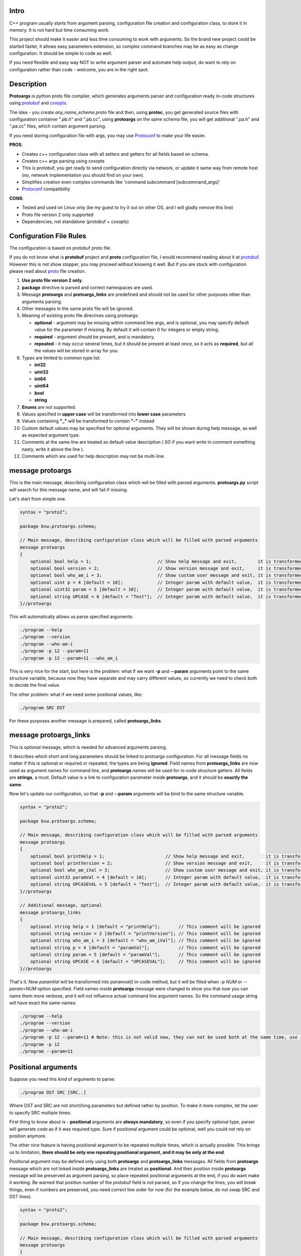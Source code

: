 Intro
=====

C++ program usually starts from argument parsing, configuration file creation and configuration class, to store it in memory. It is not hard but time consuming work.

This project should make it easier and less time consuming to work with arguments. So the brand new project could be started faster, it allows easy parameters extension, so complex command branches may be as easy as change configuration. It should be simple to code as well.

If you need flexible and easy way NOT to write argument parser and automate help output, do want to rely on configuration rather than code - welcome, you are in the right spot.

.. image:: src/Protoargs/img/intro.png
   :align: center

Description
===========

**Protoargs** is python proto file compiler, which generates arguments parser and configuration ready in-code structures using protobuf_ and cxxopts_.

The idea - you create *any_name_scheme.proto* file and then, using **protoc**, you get generated source files with configuration container ".pb.h" and ".pb.cc", using **protoargs** on the same schema file, you will get additional ".pa.h" and ".pa.cc" files, which contain argument parsing.

.. _protobuf: https://github.com/protocolbuffers/protobuf

.. _cxxopts: https://github.com/jarro2783/cxxopts

.. image:: src/Protoargs/img/general.png
   :align: center

If you need storing configuration file with args, you may use Protoconf_ to make your life easier.

**PROS**:

+ Creates c++ configuration class with all setters and getters for all fields based on schema.
+ Creates c++ args parsing using cxxopts
+ This is protobuf, you get ready to send configuration directly via network, or update it same way from remote host (no, network implementation you should find on your own).
+ Simplifies creation even complex commands like 'command subcommand [subcommand_args]'
+ Protoconf_ compatibility

.. _Protoconf: https://github.com/ashlander/protoconf

**CONS**:

- Tested and used on Linux only (be my guest to try it out on other OS, and I will gladly remove this line)
- Proto file version 2 only supported
- Dependencies, not standalone (protobuf + cxxopts)

Configuration File Rules
========================

The configuration is based on protobuf proto file.

If you do not know what is **protobuf** project and **proto** configuration file, I would recommend reading about it at protobuf_. However this is not show stopper, you may proceed without knowing it well. But if you are stuck with configuration please read about proto_ file creation.

.. _proto: https://developers.google.com/protocol-buffers/docs/proto

1. **Use proto file version 2 only**.

2. **package** directive is parsed and correct namespaces are used.

3. Message **protoargs** and **protoargs_links** are predefined and should not be used for other purposes other than arguments parsing.

4. Other messages in the same proto file will be ignored.

5. Meaning of existing proto file directives using protoargs:

   + **optional** - argument may be missing within command line args, and is optional, you may specify default value for the parameter if missing. By default it will contain 0 for integers or empty string.
   + **required** - argument should be present, and is mandatory.
   + **repeated** - it may occur several times, but it should be present at least once, so it acts as **required**, but all the values will be stored in array for you.

6. Types are limited to common type list:

   + **int32**
   + **uint32**
   + **int64**
   + **uint64**
   + **bool**
   + **string**

7. **Enums** are not supported.

8. Values specified in **upper case** will be transformed into **lower case** parameters

9. Values containing **"_"** will be transformed to contain **"-"** instead

10. Custom default values may be specified for optional arguments. They will be shown during help message, as well as expected argument type.

11. Comments at the same line are treated as default value description ( SO if you want write in comment something nasty, write it above the line ).

12. Comments which are used for help description may not be multi-line.

message protoargs
=================

This is the main message, describing configuration class which will be filled with parsed arguments. **protoargs.py** script will search for this message name, and will fail if missing.

Let's start from simple one.

.. code:: proto

    syntax = "proto2";

    package bsw.protoargs.schema;

    // Main message, describing configuration class which will be filled with parsed arguments
    message protoargs
    {
        optional bool help = 1;                         // Show help message and exit,        it is transformed into --help long argument
        optional bool version = 2;                      // Show version message and exit,     it is transformed into --version long argument
        optional bool who_am_i = 3;                     // Show custom user message and exit, it is transformed into --who-am-i long argument
        optional uint p = 4 [default = 10];             // Integer param with default value,  it is transformed into -p short argument, even if not specified it will return with value 10
        optional uint32 param = 5 [default = 10];       // Integer param with default value,  it is transformed into --param short argument, even if not specified it will return with value 10
        optional string UPCASE = 6 [default = "Test"];  // Integer param with default value,  it is transformed into --upcase long argument, even if not specified it will return with value "Test"
    }//protoargs

..

This will automatically allows us parse specified arguments:

.. code:: bash

   ./program --help
   ./program --version
   ./program --who-am-i
   ./program -p 12 --param=11
   ./program -p 12 --param=11 --who_am_i

..

This is very nice for the start, but here is the problem: what if we want **-p** and **--param** arguments point to the same structure variable, because now they have separate and may carry different values, so currently we need to check both to decide the final value.

The other problem: what if we need some positional values, like:

.. code:: bash

   ./program SRC DST

..

For these purposes another message is prepared, called **protoargs_links**.

message protoargs_links
=======================

This is optional message, which is needed for advanced arguments parsing.

It describes which short and long parameters should be linked to protoargs configuration.
For all message fields no matter if this is optional or required or repeated, the types are being **ignored**.
Field names from **protoargs_links** are now used as argument names for command line, and **protoargs** names will be used for in-code structure getters.
All fields are **strings**, a must.
Default value is a link to configuration parameter inside **protoargs**, and it should be **exactly the same**.

Now let's update our configuration, so that **-p** and  **--param** arguments will be bind to the same structure variable.

.. code:: proto

    syntax = "proto2";

    package bsw.protoargs.schema;

    // Main message, describing configuration class which will be filled with parsed arguments
    message protoargs
    {
        optional bool printHelp = 1;                       // Show help message and exit,        it is transformed into --help long argument
        optional bool printVersion = 2;                    // Show version message and exit,     it is transformed into --version long argument
        optional bool who_am_iVal = 3;                     // Show custom user message and exit, it is transformed into --who-am-i long argument
        optional uint32 paramVal = 4 [default = 10];       // Integer param with default value,  it is transformed into --param short argument, even if not specified it will return with value 10
        optional string UPCASEVAL = 5 [default = "Test"];  // Integer param with default value,  it is transformed into --upcase long argument, even if not specified it will return with value "Test"
    }//protoargs

    // Additional message, optional
    message protoargs_links
    {
        optional string help = 1 [default = "printHelp"];       // This comment will be ignored
        optional string version = 2 [default = "printVersion"]; // This comment will be ignored
        optional string who_am_i = 3 [default = "who_am_iVal"]; // This comment will be ignored
        optional string p = 4 [default = "paramVal"];           // This comment will be ignored
        optional string param = 5 [default = "paramVal"];       // This comment will be ignored
        optional string UPCASE = 6 [default = "UPCASEVAL"];     // This comment will be ignored
    }//protoargs

..

That's it. Now *paramVal* will be transformed into *paramval()* in-code method, but it will be filled when *-p NUM* or *--param=NUM* option specified. Field names inside **protoargs** message were changed to show you that now you can name them more verbose, and it will not influence actual command line argument names. So the command usage string will have exact the same names:

.. code:: bash

   ./program --help
   ./program --version
   ./program --who-am-i
   ./program -p 12 --param=11 # Note: this is not valid now, they can not be used both at the same time, use repeated instead of optional to achieve this
   ./program -p 12
   ./program --param=11

..


Positional arguments
====================

Suppose you need this kind of arguments to parse:

.. code:: bash

   ./program DST SRC [SRC..]

..

Where DST and SRC are not short/long parameters but defined rather by position. To make it more complex, let the user to specify SRC multiple times.

First thing to know about is - **positional** arguments are **always mandatory**, so even if you specify optional type, parser will generate code as if it was required type. Sure if positional argument could be optional, well you could not rely on position anymore.

The other nice feature is having positional argument to be repeated multiple times, which is actually possible. This brings us to limitation, **there should be only one repeating positional argument, and it may be only at the end**.

Positional argument may be defined only using both **protoargs** and **protoargs_links** messages. All fields from **protoargs** message which are not linked inside **protoargs_links** are treated as **positional**. And their position inside **protoargs** message will be preserved as argument parsing, so place repeated positional arguments at the end, if you do want make it working. Be warned that position number of the protobuf field is not parsed, so if you change the lines, you will break things, even if numbers are preserved, you need correct line order for now (for the example below, do not swap SRC and DST lines).

.. code:: proto

    syntax = "proto2";

    package bsw.protoargs.schema;

    // Main message, describing configuration class which will be filled with parsed arguments
    message protoargs
    {
        required string DST = 1;          // Positional argument
        repeated string SRC = 2;          // Positional repeating argument
    }//protoargs


    // Additional message, optional
    message protoargs_links
    {
    }//protoargs

..

**Note**: even if all your arguments are positional, you need empty **protoargs_links** message to be present in order for parser to understand your intentions. Other way you will get command line parser search for *--dst=STRING* and *--src=STRING* arguments.

Usage
=====

First of all, you are interested in one single file in this project, python script located in bin_ directory.

.. _bin: src/Protoargs/bin/

.. code:: bash

   python protoargs.py -o <out DIR> -i PROTOFILE
               out DIR         [mandatory] path to output directory
               PROTOFILE       [mandatory] path to proto file

..

Also you need files generated from the same proto file using **protoc** compiler.

.. code:: bash

   protoc -I=$SRC_DIR --cpp_out=$DST_DIR $SRC_DIR/PROTOFILE

..

You should get 4 files as result: **.pa.cc**, **.pa.h**, **pb.cc**, **pb.h**. Attach them to your project and now you are ready to move forward. Do not forget installed dependencies like **protobuf** and **cxxopts**.

Example of Usage Output
=======================

Suppose we have such a proto file (do not be afraid, this is just to show you possible output).

.. code:: proto

    syntax = "proto2";
    
    package bsw.protoargs.schema;
    
    message dummy // this message is present but will be ignored
    {
        optional string param1 = 1 [default = "default"]; // String param option with default value
        optional uint32 param2 = 2 [default = 10];        // Integer param with default value
        optional int32 param3 = 3;                        // Integer param without default value
        optional float param4 = 4;                        // Float param without default value
    }
    
    // Main message, describing configuration class which will be filled with parsed arguments
    message protoargs
    {
        optional string paramA = 1 [default = "// tricky default value"];      // String param option with default value. Note: this comment will be taken as description
        optional uint32 paramB = 2 [default = 10];        // Integer param with default value
        optional int32 paramC = 3;                        // Integer param without default value. Avoid new lines they are rendered not correctly in help. Words will be transfered to new line anyway
        optional float paramD = 4;                        // Float param without default value
        required string paramE = 5;                       // String param which should be anyway
        repeated int32 paramF = 6;                        // Integer param which may encounter multiple times
        required uint64 PARAMG = 7;                       // Positional integer param, positional param is always \"required\"
        required bool P_A_R_A_M_G_2 = 8;                  // Positional boolean param, positional param is always \"required\", Note: param set - true, missing - false
        optional bool param_I = 9 [default = true];       // Boolean arg with default value (despite it is declared after positional args, that is not a problem)
        optional bool param_J = 10;                       // Boolean arg without default value
        repeated string PARAMH = 11;                      // Positional repeating string params, there may be only one repeating positional param
        optional bool printHelp = 12;                     // Print help and exit
    }//protoargs
    
    // Additional message, optional
    message protoargs_links
    {
        optional string a_long_param = 1 [default = "paramA"];
        optional string a = 2 [default = "paramA"];
        optional string b_long_param = 3 [default = "paramB"];
        optional string c = 4 [default = "paramC"];
        optional string c_long_param = 5 [default = "paramC"];
        optional string d_long_param = 6 [default = "paramD"];
        optional string e = 7 [default = "paramE"];
        optional string f = 8 [default = "paramF"];
        optional string i = 9 [default = "param_I"];
        optional string j_long = 10 [default = "param_J"];
        optional string h = 11 [default = "printHelp"];
        optional string help = 12 [default = "printHelp"];
    }//protoargs

..

Your application usage output

.. code:: plain

    program [OPTION...] PARAMG P_A_R_A_M_G_2 PARAMH [PARAMH...]
   
    -a, --a-long-param [paramA]  String param option with default value. Note:
                                 this comment will be taken as description
                                 {OPTIONAL,type:string,default:'// tricky default
                                 value'}
   
        --b-long-param [paramB]  Integer param with default value
                                 {OPTIONAL,type:uint32,default:'10'}
   
    -c, --c-long-param [paramC]  Integer param without default value. Avoid new
                                 lines they are rendered not correctly in help.
                                 Words will be transfered to new line anyway
                                 {OPTIONAL,type:int32,default:''}
   
        --d-long-param [paramD]  Float param without default value
                                 {OPTIONAL,type:float,default:''}
   
    -e, [paramE]                 String param which should be anyway
                                 {REQUIRED,type:string}
   
    -f, [paramF]                 Integer param which may encounter multiple
                                 times {REPEATED,type:int32,default:''}
   
    -i,                          Boolean arg with default value (despite it is
                                 declared after positional args, that is not a
                                 problem) {OPTIONAL,type:bool,default:'true'}
   
        --j-long                 Boolean arg without default value
                                 {OPTIONAL,type:bool,default:''}
   
    -h, --help                   Print help and exit
                                 {OPTIONAL,type:bool,default:''}
   
                PARAMG           Positional integer param, positional param is
                                 always "required" {REQUIRED,type:uint64}
   
                P-A-R-A-M-G-2    Positional boolean param, positional param is
                                 always "required", Note: param set - true,
                                 missing - false {REQUIRED,type:bool}
   
                PARAMH           Positional repeating string params, there may
                                 be only one repeating positional param
                                 {REQUIRED,type:string}
   
..

Simple Example
==============

Let's take our first simple example (as a reminder *-p NUM* and *--param=NUM* arguments are different and will be stored in different values):

.. code:: proto

    syntax = "proto2";

    package bsw.protoargs.schema;

    // Main message, describing configuration class which will be filled with parsed arguments
    message protoargs
    {
        optional bool help = 1;                         // Show help message and exit,        it is transformed into --help long argument
        optional bool version = 2;                      // Show version message and exit,     it is transformed into --version long argument
        optional bool who_am_i = 3;                     // Show custom user message and exit, it is transformed into --who-am-i long argument
        optional uint p = 4 [default = 10];             // Integer param with default value,  it is transformed into -p short argument, even if not specified it will return with value 10
        optional uint32 param = 5 [default = 10];       // Integer param with default value,  it is transformed into --param short argument, even if not specified it will return with value 10
        optional string UPCASE = 6 [default = "Test"];  // Integer param with default value,  it is transformed into --upcase long argument, even if not specified it will return with value "Test"
    }//protoargs

..

Now what you need from 4 generated files is the one with **.pa.h** file, it contains interface you need. It will look like **class ProtoArgs** protected with specified namespaces **bsw.protoargs.schema**. Inside you will find main access methods:

.. code:: c++

    /**
     * @brief Get program usage
     * @param program Program name for usage description
     * @return Usage string
     */
    virtual std::string usage(const std::string& program) const;

    /**
     * @brief Parse arguments and get object with configuration
     * @param program Program name for usage description
     * @param argc    Command line args num
     * @param argv[]  Command line args
     * @param allowIncomplete  Fills valid configuration fields with no errors, ignoring requires
     * @return Configuration or nullptr if failed
     */
    virtual protoargs* parse(const std::string& program, int argc, char* argv[], bool allowIncomplete = false) const;

..

They are quite clear, **usage** outputs help message, and the **parse** parses arguments. Both accept program name which you want to see in help, as long as **parse** method may call **usage** internally if something goes wrong.

**allowIncomplete** option if set to true, will return all successfully parsed arguments ignoring failed ones, other way null will be returned. This option is useful if tested for --help/--version arguments when having required arguments as well. It will return configuration and not null saying required argument missing. The idea is to test twice, at first with **allowIncomplete** and check for --help/--version, and next check without, making it do full check. Still even with **allowIncomplete** it may output errors anyway if wrong arguments specified.

**Note**: configuration returned is created with **new** and should be destroyed afterwards. It is highly recommended to use **unique_ptr** or **shared_ptr** to ease your life.

Let's go for code:

.. code:: c++

    simple::ProtoArgs arguments;
    auto config = std::unique_ptr<simple::protoargs>( arguments.parse(argv[0], argc, (char**)argv) );
    if (!config)
    {
       // you do not need usage output, it is already on the screen
       return EXIT_FAILURE;
    }

    if (argc == 1 || config->has_help()) // if no argument or --help specified print help end exit
    {
       std::cout << arguments.usage(argv[0]);
       return EXIT_SUCCESS;
    }

    if (config->has_version()) // if version specified
    {
       std::cout << "Some version";
       return EXIT_SUCCESS;
    }

    if (config->has_param())
    {
       std::cout << "Param = " << config->param();
    }

    ...
..

Well that should be simple enough to start your going.

Advanced Usage
==============

In case this all is not how you would like it, and e.g. **usage** method output does not satisfy you. You may start doing it all by yourself. Fist of all - you can redefine **usage** method, it is virtual and all you need is override and change it. You may loose flexibility unfortunately if schema will change.

The other method is to get **cxxopts** internals with **prepareOptions** method. From now on read cxxopts_ documentation on how to proceed.

.. code:: c++

    /**
     * @brief In case you want add something, or change
     * e.g. set your own usage output
     * look into cxxopts documentation
     * Note: you should parse it manually from now on
     * @param program Program name for usage description
     * @return Options
     */
    virtual cxxopts::Options prepareOptions(const std::string& program) const;
 
..

Complex Example
===============

Here comes something big. Current implementations allows us to make complex parsing easily. Like

.. code:: bash

   program --help
   program create --help
   program create [create arguments]

..

The idea behind it is a little bit tricky, but it is working well enough.

So first of all you need 2 *.proto* files with own command settings, plain **program** and **program create**.

Here is main proto:

.. code:: plain

   syntax = "proto2";

   package bsw.protoargs.main;

   message protoargs
   {
       optional bool help = 1 [default = false];         // Print help and exit
       required string COMMAND = 2;                      // Command (create, copy, etc)
   }//protoargs

   message protoargs_links
   {
       optional string h = 11 [default = "help"];
       optional string help = 12 [default = "help"];
   }//protoargs

..

**Note**: Each of 2 proto files will be source for generated files, each generated set will have **class ProtoArgs** which will have name conflict, so change **package** directive, so that each command setting will be protected with own namespace.

So here we do expect no or single argument for main program. This limitation gives us advantage.

Let's go for the rest proto files

.. code:: plain

    syntax = "proto2";

    package bsw.protoargs.main.create;

    message protoargs
    {
        optional bool help = 1 [default = false];         // Print help and exit
        optional uint64 size = 2 [default = 0];           // Size of the file
        required string PATH = 3;                         // Path to file to create
    }//protoargs

    message protoargs_links
    {
        optional string h = 1 [default = "help"];
        optional string help = 2 [default = "help"];
        optional string s = 3 [default = "size"];
        optional string size = 4 [default = "size"];
    }//protoargs

..

After generating all 8 files, let's think about these command parsing:

.. code:: bash

   program --help
   program create --help

..

For the first iteration we need to parse with main program parser. But it is created to parse the first and not the second. It will fail on **program create --help**. So as far as we have limited us to 2 options we may parse first 2 options only.

We still will be using **allowIncomplete** when parsing, to avoid error message saying *required parameter command is missing*, when searching for -h/--help.

.. code:: c++

    main::ProtoArgs arguments;

    // first time parse withh allowIncomplete to avoid missing required argument error
    auto config = std::unique_ptr<main::protoargs>( arguments.parse(program, argc < 2 ? argc : 2 /*need only 2 args to detect command*/, (char**)argv, true /*allow incomplete*/) );

    if (!config)
    {
       // you do not need usage output, it is already on the screen
       return EXIT_FAILURE;
    }

    if (argc == 1 || config->has_help()) // if no argument or --help specified print help end exit
    {
       std::cout << arguments.usage(program);
       return EXIT_SUCCESS;
    }

    // second time parse is full check parsing, so we do need this command
    config = std::unique_ptr<main::protoargs>( arguments.parse(program, argc < 2 ? argc : 2 /*need only 2 args to detect command*/, (char**)argv);

    if (!config)
    {
       // you do not need usage output, it is already on the screen
       return EXIT_FAILURE;
    }

    if (config->has_command && config->command() == "create")
    {
       ...
    }

    ...

..

Ok, we have discovered command, now that's time to parse. The only problem here is that we have positional argument (which is command) standing not at the end, so we can't create proper schema to parse. But as long as we found proper command we do not need it any more, so how about removing. So meet **exclude** method, which updates incoming arguments by removing some of them.

.. code:: c++

    /**
     * @brief Filter result, Note: argv will be destroyed on object destruction
     */
    struct ExcludeResult
    {
        ~ExcludeResult() { delete [] argv; }
        int argc;
        char** argv;
    };//struct

    /**
     * @brief Helper function, filter arguments by positions sequence
     * This is useful if you need support multy-commands, like "git add [add args]" and "git commit [commit args]"
     * So at some point you need to remove "add" ot "commit" command argument
     * @param argc Original argc
     * @param argv Original argv
     * @param exclude Array of positions to exclude
     * @return Result with updated argc argv
     */
    virtual ExcludeResult exclude(int argc, char** argv, std::set<int> exclude) const

..

Now continue parsing our **create** command:

.. code:: c++

    ...

    if (config->has_command && config->command() == "create")
    {
         auto helpProgram = program + " " + command;

         main::create::ProtoArgs createArguments;

         auto filtered = createArguments.exclude(argc, (char**)argv, { 2 }); // remove 2nd position with command

         // first parsing - ignoring required parameters
         auto createConfig = std::unique_ptr<main::create::protoargs>( createArguments.parse(helpProgram, filtered.argc, filtered.argv, true /*allow incomplete*/) );

         if (!createConfig)
         {
            // you do not need usage output, it is already on the screen
            return EXIT_FAILURE;
         }

         if (filtered.argc == 1 || createConfig->has_help()) // if no argument or --help specified print help end exit
         {
            std::cout << createArguments.usage(helpProgram);
            return EXIT_SUCCESS;
         }

         // second full parsing with full check
         createConfig = std::unique_ptr<main::create::protoargs>( createArguments.parse(helpProgram, filtered.argc, filtered.argv) );

         if (!createConfig)
         {
            // you do not need usage output, it is already on the screen
            return EXIT_FAILURE;
         }

         // rest values discovery
         ...
    }

    ...

..

Extreme Usage
=============

Sometimes people need some real complex argument parsing, like

.. code:: bash

   program [program options] command [command options]

..

Well, I have not tested it this way, but you may achieve it. The trick is you need to calculate number of *[program options]* manually. This way you can exclude needed number of arguments, and proceed as previous example.

Building Tests
==============

Proceed to Tests_.

.. _Tests: src/Tests/

Help
====

The script was never perfect, just because author avoids edge cases does not make it usable for everyone. So it will be just great to receive feedbacks, features, bug reports and fixes. Thanks people.

I may be not so fast with changes, sorry for that.
